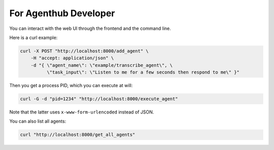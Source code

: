 .. _agenthub_developer:

For Agenthub Developer
======================

You can interact with the web UI through the frontend and the command line.

Here is a curl example:

.. code-block:: bash

    curl -X POST "http://localhost:8000/add_agent" \
        -H "accept: application/json" \
        -d "{ \"agent_name\": \"example/transcribe_agent\", \
              \"task_input\": \"Listen to me for a few seconds then respond to me\" }"   

Then you get a process PID, which you can execute at will:

.. code-block:: bash

    curl -G -d "pid=1234" "http://localhost:8000/execute_agent" 

Note that the latter uses ``x-www-form-urlencoded`` instead of JSON.

You can also list all agents:

.. code-block:: bash

    curl "http://localhost:8000/get_all_agents"
